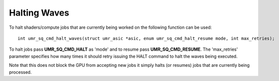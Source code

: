 =============
Halting Waves
=============

To halt shaders/compute jobs that are currently being worked on
the following function can be used:

::

	int umr_sq_cmd_halt_waves(struct umr_asic *asic, enum umr_sq_cmd_halt_resume mode, int max_retries);

To halt jobs pass **UMR_SQ_CMD_HALT** as 'mode' and to resume pass
**UMR_SQ_CMD_RESUME**.  The 'max_retries' parameter specifies how many
times it should retry issuing the HALT command to halt the waves being
executed.

Note that this does not block the GPU from accepting new jobs it simply
halts (or resumes) jobs that are currently being processed.  



